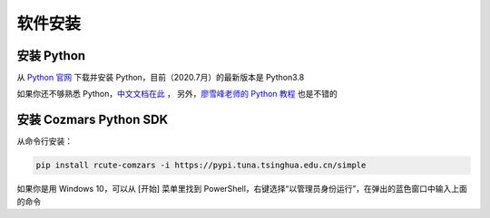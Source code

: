 软件安装
==============

安装 Python
-------------------
从 `Python 官网 <https://www.python.org/>`_ 下载并安装 Python，目前（2020.7月）的最新版本是 Python3.8

如果你还不够熟悉 Python，`中文文档在此 <https://docs.python.org/zh-cn/>`_ ， 另外，`廖雪峰老师的 Python 教程 <https://www.liaoxuefeng.com/wiki/1016959663602400>`_ 也是不错的

安装 Cozmars Python SDK
----------------------------

从命令行安装：

.. code::

   pip install rcute-comzars -i https://pypi.tuna.tsinghua.edu.cn/simple

如果你是用 Windows 10，可以从 [开始] 菜单里找到 PowerShell，右键选择“以管理员身份运行”，在弹出的蓝色窗口中输入上面的命令

